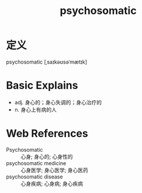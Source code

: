 #+title: psychosomatic
#+roam_tags:英语单词

* 定义
  
psychosomatic [ˌsaɪkəʊsəˈmætɪk]

* Basic Explains
- adj. 身心的；身心失调的；身心治疗的
- n. 身心上有病的人

* Web References
- Psychosomatic :: 心身; 身心的; 心身性的
- psychosomatic medicine :: 心身医学; 身心医学; 身心医药
- psychosomatic disease :: 心身疾病; 心身病; 身心疾病
